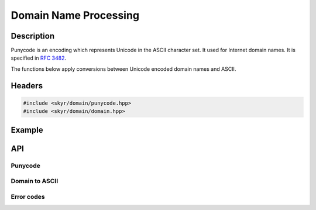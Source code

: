 Domain Name Processing
======================

Description
-----------

Punycode is an encoding which represents Unicode in the ASCII
character set. It used for Internet domain names. It is specified
in `RFC 3482 <https://www.ietf.org/rfc/rfc3492.txt>`_.

The functions below apply conversions between Unicode encoded
domain names and ASCII.

Headers
-------

.. code-block:: c++

    #include <skyr/domain/punycode.hpp>
    #include <skyr/domain/domain.hpp>

Example
-------

API
---

Punycode
^^^^^^^^

.. doxygenfunction:: skyr::punycode_encode(std::string_view)

.. doxygenfunction:: skyr::punycode_decode(std::string_view)

Domain to ASCII
^^^^^^^^^^^^^^^

.. doxygenfunction:: skyr::domain_to_ascii(std::string_view, bool)

.. doxygenfunction:: skyr::domain_to_unicode(std::string_view, bool)

Error codes
^^^^^^^^^^^

.. doxygenenum:: skyr::v1::domain_errc
